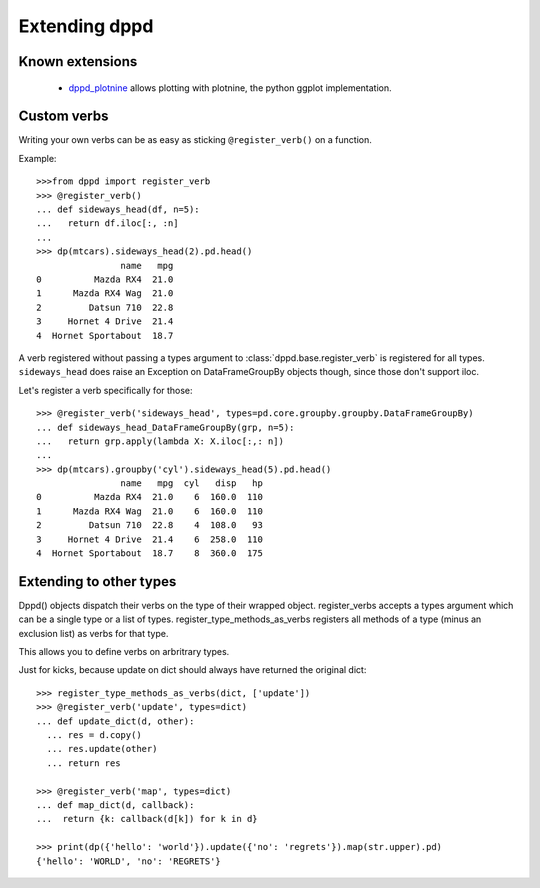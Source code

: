 Extending dppd
==============

Known extensions
-----------------
  * `dppd_plotnine <https://github.com/TyberiusPrime/dppd_plotnine>`_ allows plotting
    with plotnine, the python ggplot implementation.


Custom verbs
------------

Writing your own verbs can be as easy as sticking 
``@register_verb()`` on a function.

Example::

  >>>from dppd import register_verb
  >>> @register_verb()
  ... def sideways_head(df, n=5):
  ...   return df.iloc[:, :n]
  ... 
  >>> dp(mtcars).sideways_head(2).pd.head()
		  name   mpg
  0          Mazda RX4  21.0
  1      Mazda RX4 Wag  21.0
  2         Datsun 710  22.8
  3     Hornet 4 Drive  21.4
  4  Hornet Sportabout  18.7


A verb registered without passing a types argument to :class:`dppd.base.register_verb`
is registered for all types. ``sideways_head`` does raise an Exception on
DataFrameGroupBy objects though, since those don't support iloc.

Let's register a verb specifically for those::

  >>> @register_verb('sideways_head', types=pd.core.groupby.groupby.DataFrameGroupBy)
  ... def sideways_head_DataFrameGroupBy(grp, n=5):
  ...   return grp.apply(lambda X: X.iloc[:,: n])
  ... 
  >>> dp(mtcars).groupby('cyl').sideways_head(5).pd.head()
		  name   mpg  cyl   disp   hp
  0          Mazda RX4  21.0    6  160.0  110
  1      Mazda RX4 Wag  21.0    6  160.0  110
  2         Datsun 710  22.8    4  108.0   93
  3     Hornet 4 Drive  21.4    6  258.0  110
  4  Hornet Sportabout  18.7    8  360.0  175




Extending to other types
--------------------------

Dppd() objects dispatch their verbs on the type of their wrapped object.
register_verbs accepts a types argument which can be a single type or a list of types.
register_type_methods_as_verbs registers all  methods of a type (minus an exclusion list) as verbs for that type.

This allows you to define verbs on arbritrary types.


Just for kicks, because update on dict should always have returned the original dict::

  >>> register_type_methods_as_verbs(dict, ['update'])
  >>> @register_verb('update', types=dict)
  ... def update_dict(d, other):
    ... res = d.copy()
    ... res.update(other)
    ... return res

  >>> @register_verb('map', types=dict)
  ... def map_dict(d, callback):
  ...  return {k: callback(d[k]) for k in d}

  >>> print(dp({'hello': 'world'}).update({'no': 'regrets'}).map(str.upper).pd)
  {'hello': 'WORLD', 'no': 'REGRETS'}
  






